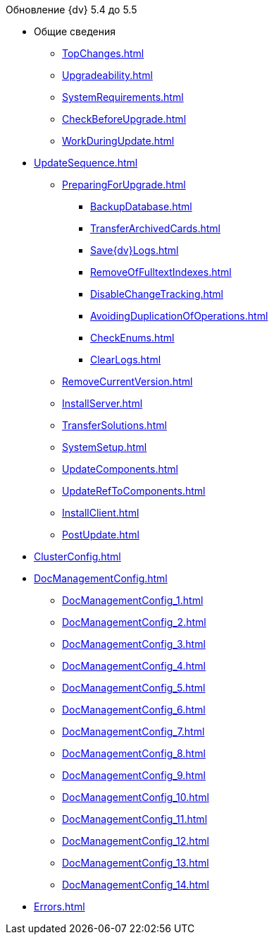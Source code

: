 .Обновление {dv} 5.4 до 5.5
* Общие сведения
** xref:TopChanges.adoc[]
** xref:Upgradeability.adoc[]
** xref:SystemRequirements.adoc[]
** xref:CheckBeforeUpgrade.adoc[]
** xref:WorkDuringUpdate.adoc[]
* xref:UpdateSequence.adoc[]
** xref:PreparingForUpgrade.adoc[]
*** xref:BackupDatabase.adoc[]
*** xref:TransferArchivedCards.adoc[]
*** xref:Save{dv}Logs.adoc[]
*** xref:RemoveOfFulltextIndexes.adoc[]
*** xref:DisableChangeTracking.adoc[]
*** xref:AvoidingDuplicationOfOperations.adoc[]
*** xref:CheckEnums.adoc[]
*** xref:ClearLogs.adoc[]
** xref:RemoveCurrentVersion.adoc[]
** xref:InstallServer.adoc[]
** xref:TransferSolutions.adoc[]
** xref:SystemSetup.adoc[]
** xref:UpdateComponents.adoc[]
** xref:UpdateRefToComponents.adoc[]
** xref:InstallClient.adoc[]
** xref:PostUpdate.adoc[]
* xref:ClusterConfig.adoc[]
* xref:DocManagementConfig.adoc[]
** xref:DocManagementConfig_1.adoc[]
** xref:DocManagementConfig_2.adoc[]
** xref:DocManagementConfig_3.adoc[]
** xref:DocManagementConfig_4.adoc[]
** xref:DocManagementConfig_5.adoc[]
** xref:DocManagementConfig_6.adoc[]
** xref:DocManagementConfig_7.adoc[]
** xref:DocManagementConfig_8.adoc[]
** xref:DocManagementConfig_9.adoc[]
** xref:DocManagementConfig_10.adoc[]
** xref:DocManagementConfig_11.adoc[]
** xref:DocManagementConfig_12.adoc[]
** xref:DocManagementConfig_13.adoc[]
** xref:DocManagementConfig_14.adoc[]
* xref:Errors.adoc[]